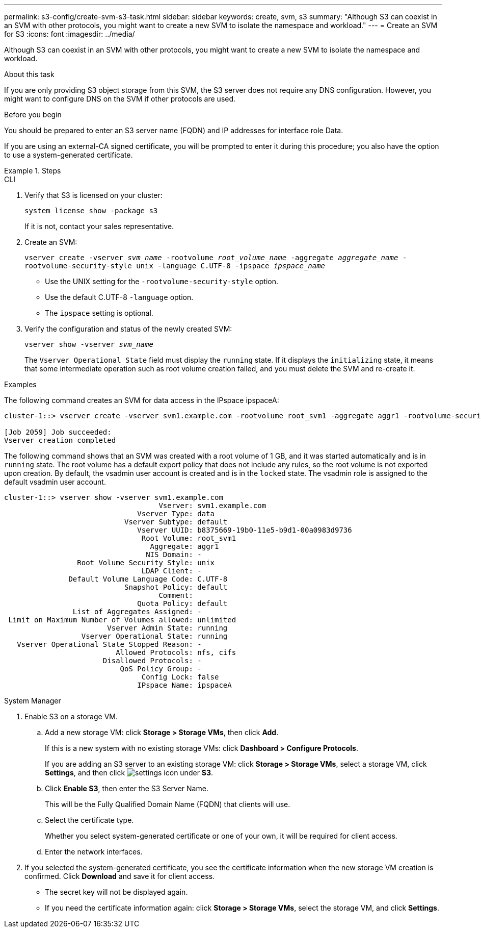 ---
permalink: s3-config/create-svm-s3-task.html
sidebar: sidebar
keywords: create, svm, s3
summary: "Although S3 can coexist in an SVM with other protocols, you might want to create a new SVM to isolate the namespace and workload."
---
= Create an SVM for S3
:icons: font
:imagesdir: ../media/

[.lead]
Although S3 can coexist in an SVM with other protocols, you might want to create a new SVM to isolate the namespace and workload.

.About this task

If you are only providing S3 object storage from this SVM, the S3 server does not require any DNS configuration. However, you might want to configure DNS on the SVM if other protocols are used.

.Before you begin

You should be prepared to enter an S3 server name (FQDN) and IP addresses for interface role Data.

If you are using an external-CA signed certificate, you will be prompted to enter it during this procedure; you also have the option to use a system-generated certificate.

.Steps

[role="tabbed-blocks"]
====
.CLI
--
. Verify that S3 is licensed on your cluster:
+
`system license show -package s3`
+
If it is not, contact your sales representative.

. Create an SVM:
+
`vserver create -vserver _svm_name_ -rootvolume _root_volume_name_ -aggregate _aggregate_name_ -rootvolume-security-style unix -language C.UTF-8 -ipspace _ipspace_name_`

** Use the UNIX setting for the `-rootvolume-security-style` option.
** Use the default C.UTF-8 `-language` option.
** The `ipspace` setting is optional.
. Verify the configuration and status of the newly created SVM:
+
`vserver show -vserver _svm_name_`
+
The `Vserver Operational State` field must display the `running` state. If it displays the `initializing` state, it means that some intermediate operation such as root volume creation failed, and you must delete the SVM and re-create it.

.Examples

The following command creates an SVM for data access in the IPspace ipspaceA:

----
cluster-1::> vserver create -vserver svm1.example.com -rootvolume root_svm1 -aggregate aggr1 -rootvolume-security-style unix -language C.UTF-8 -ipspace ipspaceA

[Job 2059] Job succeeded:
Vserver creation completed
----

The following command shows that an SVM was created with a root volume of 1 GB, and it was started automatically and is in `running` state. The root volume has a default export policy that does not include any rules, so the root volume is not exported upon creation. By default, the vsadmin user account is created and is in the `locked` state. The vsadmin role is assigned to the default vsadmin user account.

----
cluster-1::> vserver show -vserver svm1.example.com
                                    Vserver: svm1.example.com
                               Vserver Type: data
                            Vserver Subtype: default
                               Vserver UUID: b8375669-19b0-11e5-b9d1-00a0983d9736
                                Root Volume: root_svm1
                                  Aggregate: aggr1
                                 NIS Domain: -
                 Root Volume Security Style: unix
                                LDAP Client: -
               Default Volume Language Code: C.UTF-8
                            Snapshot Policy: default
                                    Comment:
                               Quota Policy: default
                List of Aggregates Assigned: -
 Limit on Maximum Number of Volumes allowed: unlimited
                        Vserver Admin State: running
                  Vserver Operational State: running
   Vserver Operational State Stopped Reason: -
                          Allowed Protocols: nfs, cifs
                       Disallowed Protocols: -
                           QoS Policy Group: -
                                Config Lock: false
                               IPspace Name: ipspaceA
----
--

.System Manager
--
.	Enable S3 on a storage VM.
..	Add a new storage VM: click *Storage > Storage VMs*, then click *Add*.
+
If this is a new system with no existing storage VMs: click *Dashboard > Configure Protocols*.
+
If you are adding an S3 server to an existing storage VM: click *Storage > Storage VMs*, select a storage VM, click *Settings*, and then click image:icon_gear.gif[settings icon] under *S3*.

..	Click *Enable S3*, then enter the S3 Server Name.
+
This will be the Fully Qualified Domain Name (FQDN) that clients will use.

..	Select the certificate type.
+
Whether you select system-generated certificate or one of your own, it will be required for client access.

..	Enter the network interfaces.

.	If you selected the system-generated certificate, you see the certificate information when the new storage VM creation is confirmed. Click *Download* and save it for client access.
+
* The secret key will not be displayed again.
* If you need the certificate information again: click *Storage > Storage VMs*, select the storage VM, and click *Settings*.
--
====

//09Oct2020, BURT 1290604, forry
